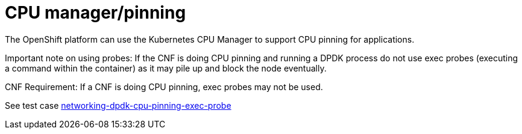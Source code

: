 [id="cnf-best-practices-cpu-manager-pinning"]
= CPU manager/pinning

The OpenShift platform can use the Kubernetes CPU Manager to support CPU pinning for applications.

Important note on using probes: If the CNF is doing CPU pinning and running a DPDK process do
not use exec probes (executing a command within the container) as it may pile up and block the
node eventually.


CNF Requirement: If a CNF is doing CPU pinning, exec probes may not be used.

See test case link:https://github.com/test-network-function/cnf-certification-test/blob/main/CATALOG.md#networking-dpdk-cpu-pinning-exec-probe[networking-dpdk-cpu-pinning-exec-probe]


